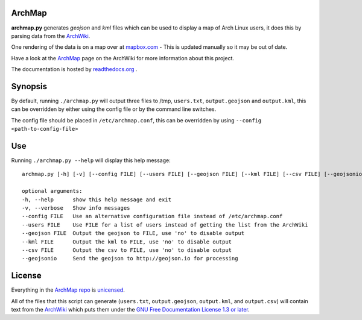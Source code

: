 ArchMap
-------

**archmap.py** generates *geojson* and *kml* files which can be used to display a map of Arch Linux users,
it does this by parsing data from the `ArchWiki <https://wiki.archlinux.org/index.php/ArchMap/List>`_.

One rendering of the data is on a map over at
`mapbox.com <https://a.tiles.mapbox.com/v3/alux.hclg4eg0/page.html?secure=1#4/39.63/-104.91>`_ -
This is updated manually so it may be out of date.

Have a look at the `ArchMap <https://wiki.archlinux.org/index.php/ArchMap>`_
page on the ArchWiki for more information about this project.

The documentation is hosted by `readthedocs.org <http://archmap.readthedocs.org>`_ .


Synopsis
--------

By default, running ``./archmap.py`` will output three files to /tmp, ``users.txt``, ``output.geojson`` and ``output.kml``,
this can be overridden by either using the config file or by the command line switches.

The config file should be placed in ``/etc/archmap.conf``, this can be overridden by using ``--config <path-to-config-file>``


Use
---

Running ``./archmap.py --help`` will display this help message::

  archmap.py [-h] [-v] [--config FILE] [--users FILE] [--geojson FILE] [--kml FILE] [--csv FILE] [--geojsonio]

  optional arguments:
  -h, --help      show this help message and exit
  -v, --verbose   Show info messages
  --config FILE   Use an alternative configuration file instead of /etc/archmap.conf
  --users FILE    Use FILE for a list of users instead of getting the list from the ArchWiki
  --geojson FILE  Output the geojson to FILE, use 'no' to disable output
  --kml FILE      Output the kml to FILE, use 'no' to disable output
  --csv FILE      Output the csv to FILE, use 'no' to disable output
  --geojsonio     Send the geojson to http://geojson.io for processing


License
-------

Everything in the `ArchMap repo <https://github.com/maelstrom59/ArchMap>`_ is `unicensed <http://unlicense.org/>`_.

All of the files that this script can generate (``users.txt``, ``output.geojson``, ``output.kml``, and ``output.csv``)
will contain text from the `ArchWiki <https://wiki.archlinux.org/index.php/ArchMap/List>`_
which puts them under the `GNU Free Documentation License 1.3 or later <http://www.gnu.org/copyleft/fdl.html>`_.
